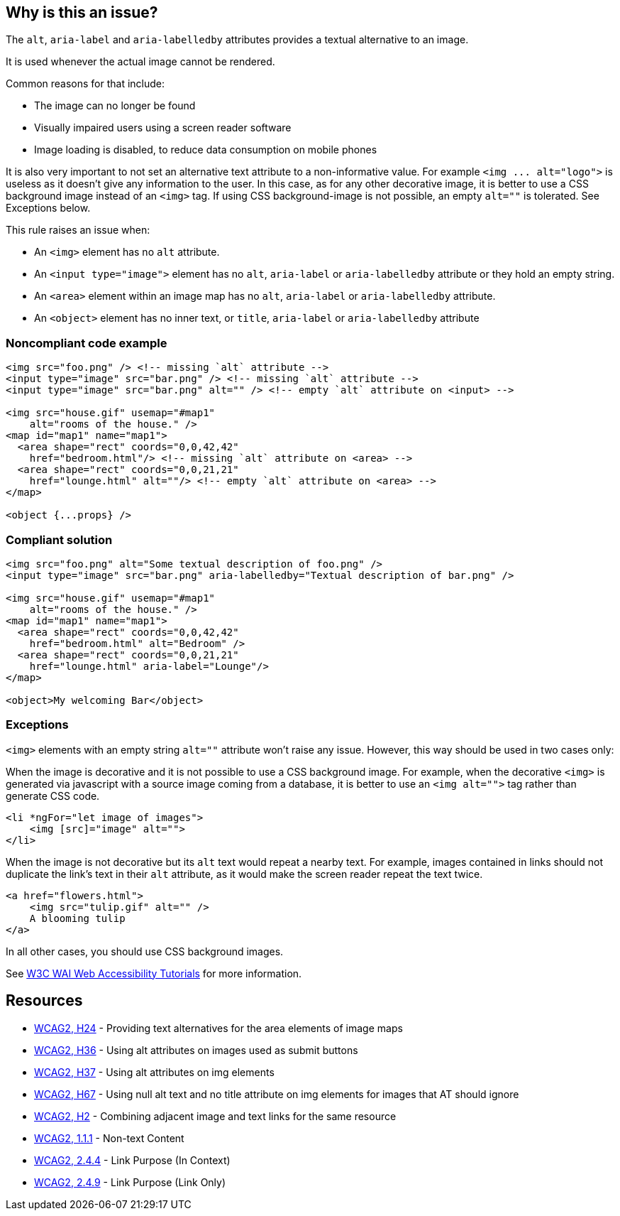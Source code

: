 == Why is this an issue?

The ``++alt++``, ``++aria-label++`` and ``++aria-labelledby++`` attributes provides a textual alternative to an image.

It is used whenever the actual image cannot be rendered.

Common reasons for that include:

* The image can no longer be found
* Visually impaired users using a screen reader software
* Image loading is disabled, to reduce data consumption on mobile phones

It is also very important to not set an alternative text attribute to a non-informative value. For example ``++<img ... alt="logo">++`` is useless as it doesn't give any information to the user. In this case, as for any other decorative image, it is better to use a CSS background image instead of an ``++<img>++`` tag. If using CSS background-image is not possible, an empty ``++alt=""++`` is tolerated. See Exceptions below.


This rule raises an issue when:

* An ``++<img>++`` element has no ``++alt++`` attribute.
* An ``++<input type="image">++`` element has no ``++alt++``, ``++aria-label++`` or ``++aria-labelledby++`` attribute or they hold an empty string.
* An ``++<area>++`` element within an image map has no ``++alt++``, ``++aria-label++`` or ``++aria-labelledby++`` attribute.
* An ``++<object>++`` element has no inner text, or ``++title++``, ``++aria-label++`` or ``++aria-labelledby++`` attribute

=== Noncompliant code example

[source,html]
----
<img src="foo.png" /> <!-- missing `alt` attribute -->
<input type="image" src="bar.png" /> <!-- missing `alt` attribute -->
<input type="image" src="bar.png" alt="" /> <!-- empty `alt` attribute on <input> -->

<img src="house.gif" usemap="#map1"
    alt="rooms of the house." />
<map id="map1" name="map1">
  <area shape="rect" coords="0,0,42,42"
    href="bedroom.html"/> <!-- missing `alt` attribute on <area> -->
  <area shape="rect" coords="0,0,21,21"
    href="lounge.html" alt=""/> <!-- empty `alt` attribute on <area> -->
</map>

<object {...props} />
----


=== Compliant solution

[source,html]
----
<img src="foo.png" alt="Some textual description of foo.png" />
<input type="image" src="bar.png" aria-labelledby="Textual description of bar.png" />

<img src="house.gif" usemap="#map1"
    alt="rooms of the house." />
<map id="map1" name="map1">
  <area shape="rect" coords="0,0,42,42"
    href="bedroom.html" alt="Bedroom" />
  <area shape="rect" coords="0,0,21,21"
    href="lounge.html" aria-label="Lounge"/>
</map>

<object>My welcoming Bar</object>
----


=== Exceptions

``++<img>++`` elements with an empty string ``++alt=""++`` attribute won't raise any issue. However, this way should be used in two cases only:

When the image is decorative and it is not possible to use a CSS background image. For example, when the decorative ``++<img>++`` is generated via javascript with a source image coming from a database, it is better to use an ``++<img alt="">++`` tag rather than generate CSS code.

[source,html]
----
<li *ngFor="let image of images">
    <img [src]="image" alt="">
</li>
----
When the image is not decorative but its ``++alt++`` text would repeat a nearby text. For example, images contained in links should not duplicate the link's text in their ``++alt++`` attribute, as it would make the screen reader repeat the text twice.

[source,html]
----
<a href="flowers.html">
    <img src="tulip.gif" alt="" />
    A blooming tulip
</a>
----
In all other cases, you should use CSS background images.


See https://www.w3.org/WAI/tutorials/images/decision-tree/[W3C WAI Web Accessibility Tutorials] for more information.


== Resources

* https://www.w3.org/TR/WCAG20-TECHS/H24.html[WCAG2, H24] - Providing text alternatives for the area elements of image maps
* https://www.w3.org/TR/WCAG20-TECHS/H36.html[WCAG2, H36] - Using alt attributes on images used as submit buttons
* https://www.w3.org/TR/WCAG20-TECHS/H37.html[WCAG2, H37] - Using alt attributes on img elements
* https://www.w3.org/TR/WCAG20-TECHS/H67.html[WCAG2, H67] - Using null alt text and no title attribute on img elements for images that AT should ignore
* https://www.w3.org/TR/WCAG20-TECHS/H2.html[WCAG2, H2] - Combining adjacent image and text links for the same resource
* https://www.w3.org/WAI/WCAG21/quickref/?versions=2.0#qr-text-equiv-all[WCAG2, 1.1.1] - Non-text Content
* https://www.w3.org/WAI/WCAG21/quickref/?versions=2.0#qr-navigation-mechanisms-refs[WCAG2, 2.4.4] - Link Purpose (In Context)
* https://www.w3.org/WAI/WCAG21/quickref/?versions=2.0#qr-navigation-mechanisms-link[WCAG2, 2.4.9] - Link Purpose (Link Only)
